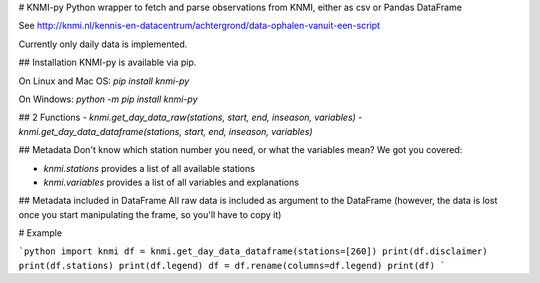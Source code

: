 # KNMI-py
Python wrapper to fetch and parse observations from KNMI,
either as csv or Pandas DataFrame

See http://knmi.nl/kennis-en-datacentrum/achtergrond/data-ophalen-vanuit-een-script

Currently only daily data is implemented.

## Installation
KNMI-py is available via pip.

On Linux and Mac OS: `pip install knmi-py`

On Windows: `python -m pip install knmi-py`

## 2 Functions
- `knmi.get_day_data_raw(stations, start, end, inseason, variables)`
- `knmi.get_day_data_dataframe(stations, start, end, inseason, variables)`

## Metadata
Don't know which station number you need, or what the variables mean?
We got you covered:

- `knmi.stations` provides a list of all available stations
- `knmi.variables` provides a list of all variables and explanations

## Metadata included in DataFrame
All raw data is included as argument to the DataFrame
(however, the data is lost once you start manipulating the frame, so you'll have to copy it)

# Example

```python
import knmi
df = knmi.get_day_data_dataframe(stations=[260])
print(df.disclaimer)
print(df.stations)
print(df.legend)
df = df.rename(columns=df.legend)
print(df)
```

